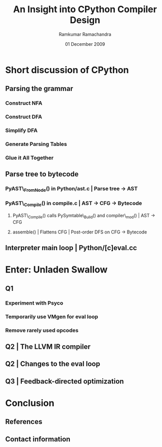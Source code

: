#+LaTeX_CLASS: beamer
#+LaTeX_HEADER: \mode<presentation>
#+LaTeX_HEADER: \usetheme{CambridgeUS}
#+LaTeX_HEADER: \usecolortheme{beaver}
#+LaTeX_HEADER: \setbeameroption{show notes}
#+LaTeX_HEADER: \institute{FOSS.IN/2009}
#+TITLE: An Insight into CPython Compiler Design
#+AUTHOR: Ramkumar Ramachandra
#+DATE: 01 December 2009

#+BEGIN_LaTeX
\def\newblock{\hskip .11em plus .33em minus .07em} % Hack to make BibTeX work with LaTeX
#+END_LaTeX

* Short discussion of CPython
** Parsing the grammar
*** Construct NFA
*** Construct DFA
*** Simplify DFA
*** Generate Parsing Tables
*** Glue it All Together
    \note{Taken from comments in Parser/pgen.c | Slide included for completeness}
** Parse tree to bytecode
*** PyAST\_FromNode() in Python/ast.c | Parse tree -$>$ AST
*** PyAST\_Compile() in compile.c | AST -$>$ CFG -$>$ Bytecode
**** PyAST\_Compile() calls PySymtable\_Build() and compiler\_mod() | AST -$>$ CFG
**** assemble() | Flattens CFG | Post-order DFS on CFG -$>$ Bytecode
     \note{ASDL: Zephyr described in Parser/asdl.py, generated in asdl\_c.py}
** Interpreter main loop | Python/[c]eval.cc
#+BEGIN_LaTeX
\begin{lstlisting}[language=C]
PyObject *PyEval_EvalFrameEx(PyFrameObject *f, int throwflag) {
  PyObject *result;
  result = PyEval_EvalFrame(f);
  return result;
}
\end{lstlisting}
\begin{lstlisting}[language=C]
PyObject *PyEval_EvalFrame(PyFrameObject *f)
{
  register PyObject **stack_pointer;  /* Next free slot */
  register unsigned char *next_instr;
  register int opcode;	/* Current opcode */
  register int oparg;	/* Current opcode argument, if any */
  PyObject *retval = NULL;	/* Return value */
  PyCodeObject *co;       /* Code object */
}
\end{lstlisting}
#+END_LaTeX
\note{Computed GOTO jumps to one of several labels based on the value of an expression}
    
* Enter: Unladen Swallow
** Q1
*** Experiment with Psyco
*** Temporarily use VMgen for eval loop
*** Remove rarely used opcodes
\note{Vmgen is a tool for writing efficient interpreters. It takes a simple virtual machine
description and generates efficient C code for dealing with the virtual machine code in 
various ways (in particular, executing it)}
** Q2 | The LLVM IR compiler
#+BEGIN_LaTeX
\begin{lstlisting}[language=C]
extern "C" _LlvmFunction *
_PyCode_ToLlvmIr(PyCodeObject *code)
{
  _LlvmFunction *wrapper = new _LlvmFunction();
  /* fbuilder refers to functions in llvm_fbuilder.cc */
  wrapper->lf_function = fbuilder.function();
  return wrapper;
}
\end{lstlisting}
#+END_LaTeX
\note{Python/llvm\_compile.c}
** Q2 | Changes to the eval loop
#+BEGIN_LaTeX
\begin{lstlisting}[language=C]
static int
mark_called_and_maybe_compile(PyCodeObject *co, PyFrameObject *f)
{
  co->co_hotness += 10;
  if (co->co_hotness > PY_HOTNESS_THRESHOLD) {
    if (co->co_llvm_function == NULL) {
      int target_optimization =
	std::max(Py_DEFAULT_JIT_OPT_LEVEL,
		 Py_OptimizeFlag);
      if (co->co_optimization < target_optimization) {
	// If the LLVM version of the function wasn't
	// created yet, setting the optimization level
	// will create it.
	r = _PyCode_ToOptimizedLlvmIr(co, target_optimization);
      }
    }
    if (co->co_native_function == NULL) {
      // Now try to JIT the IR function to machine code.
      co->co_native_function =
	_LlvmFunction_Jit(co->co_llvm_function);
    }
  }
  return 0;
}
\end{lstlisting}
#+END_LaTeX
** Q3 | Feedback-directed optimization
* Conclusion
** References
#+BEGIN_LaTeX
\nocite{*}
\bibliographystyle{acm}
\bibliography{unladen-swallow}
#+END_LaTeX
** Contact information
#+BEGIN_LaTeX
Ramkumar Ramachandra\\
artagnon@gmail.com\\
\url{http://artagnon.com}\\
Indian Institute of Technology, Kharagpur\\
Presentation source available on \url{http://github.com/artagnon/foss.in}
#+END_LaTeX
